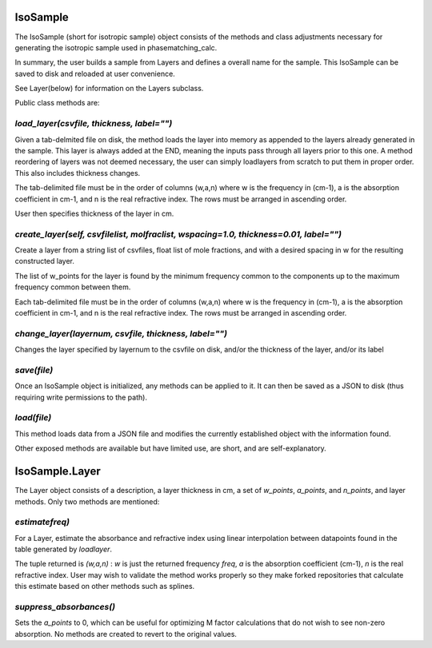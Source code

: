 .. IsoSample:

IsoSample
=========

The IsoSample (short for isotropic sample) object consists of the methods and class adjustments necessary for
generating the isotropic sample used in phasematching_calc.

In summary, the user builds a sample from Layers and defines a overall name for the sample.  This IsoSample can
be saved to disk and reloaded at user convenience.

See Layer(below) for information on the Layers subclass.

Public class methods are:


`load_layer(csvfile, thickness, label="")`
-------------------------
Given a tab-delmited file on disk, the method loads the layer into memory as appended to the layers already
generated in the sample.  This layer is always added at the END, meaning the inputs pass through all layers prior
to this one.   A method reordering of layers was not deemed necessary, the user can simply loadlayers from scratch to put
them in proper order.  This also includes thickness changes.

The tab-delimited file must be in the order of columns (w,a,n) where w is the frequency in (cm-1), a is
the absorption coefficient in cm-1, and n is the real refractive index.  The rows must be arranged in ascending
order.

User then specifies thickness of the layer in cm.


`create_layer(self, csvfilelist, molfraclist, wspacing=1.0, thickness=0.01, label="")`
------------------------------
Create a layer from a  string list of csvfiles, float list of mole fractions, and with a desired spacing in w for
the resulting constructed layer.

The list of w_points for the layer is found by the minimum frequency common to the components up to the maximum
frequency common between them.

Each tab-delimited file must be in the order of columns (w,a,n) where w is the frequency in (cm-1), a is
the absorption coefficient in cm-1, and n is the real refractive index.  The rows must be arranged in ascending
order.


`change_layer(layernum, csvfile, thickness, label="")`
-------------------------
Changes the layer specified by layernum to the csvfile on disk, and/or the thickness of the layer, and/or its label



`save(file)`
-----------------
Once an IsoSample object is initialized, any methods can be applied to it.  It can then be saved as a JSON
to disk (thus requiring write permissions to the path).


`load(file)`
-----------------
This method loads data from a JSON file and modifies the currently established object with the information found.


Other exposed methods are available but have limited use, are short, and are self-explanatory.



IsoSample.Layer
===============
The Layer object consists of a description, a layer thickness in cm, a set of `w_points`, `a_points`, and `n_points`,
and layer methods. Only two methods are mentioned:

`estimatefreq)`
----------------------
For a Layer, estimate the absorbance and refractive index using linear interpolation between datapoints
found in the table generated by `loadlayer`.

The tuple returned is
`(w,a,n)` :  `w` is just the returned frequency `freq`, `a` is the absorption coefficient (cm-1), `n` is the
real refractive index.    User may wish to validate the method works properly so they make forked repositories
that calculate this estimate based on other methods such as splines.


`suppress_absorbances()`
------------------
Sets the `a_points` to 0, which can be useful for optimizing M factor calculations that do not wish to see
non-zero absorption.  No methods are created to revert to the original values.




